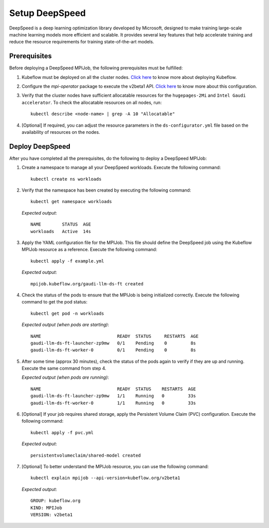 Setup DeepSpeed
=================

DeepSpeed is a deep learning optimization library developed by Microsoft, designed to make training large-scale machine learning models more efficient and scalable. It provides several key features that help accelerate training and reduce the resource requirements for training state-of-the-art models.

Prerequisites
--------------

Before deploying a DeepSpeed MPIJob, the following prerequisites must be fulfilled:

1. Kubeflow must be deployed on all the cluster nodes. `Click here <kubeflow.html>`_ to know more about deploying Kubeflow.

2. Configure the *mpi-operator* package to execute the v2beta1 API. `Click here <mpi_operator_config.html>`_ to know more about this configuration.

3. Verify that the cluster nodes have sufficient allocatable resources for the ``hugepages-2Mi`` and ``Intel Gaudi accelerator``. To check the allocatable resources on all nodes, run: ::

    kubectl describe <node-name> | grep -A 10 "Allocatable"

4. [Optional] If required, you can adjust the resource parameters in the ``ds-configurator.yml`` file based on the availability of resources on the nodes.


Deploy DeepSpeed
-----------------

After you have completed all the prerequisites, do the following to deploy a DeepSpeed MPIJob:

1. Create a namespace to manage all your DeepSpeed workloads. Execute the following command: ::

    kubectl create ns workloads

2. Verify that the namespace has been created by executing the following command: ::

    kubectl get namespace workloads

   *Expected output*: ::

       NAME        STATUS  AGE
       workloads   Active  14s

3. Apply the YAML configuration file for the MPIJob. This file should define the DeepSpeed job using the Kubeflow MPIJob resource as a reference. Execute the following command: ::

    kubectl apply -f example.yml

   *Expected output*: ::

       mpijob.kubeflow.org/gaudi-llm-ds-ft created

4. Check the status of the pods to ensure that the MPIJob is being initialized correctly. Execute the following command to get the pod status: ::

    kubectl get pod -n workloads

   *Expected output (when pods are starting)*: ::

       NAME                             READY  STATUS     RESTARTS  AGE
       gaudi-llm-ds-ft-launcher-zp9mw   0/1    Pending    0         8s
       gaudi-llm-ds-ft-worker-0         0/1    Pending    0         8s

5. After some time (approx 30 minutes), check the status of the pods again to verify if they are up and running. Execute the same command from step 4.

   *Expected output (when pods are running)*: ::

       NAME                             READY  STATUS    RESTARTS  AGE
       gaudi-llm-ds-ft-launcher-zp9mw   1/1    Running   0         33s
       gaudi-llm-ds-ft-worker-0         1/1    Running   0         33s

6. [Optional] If your job requires shared storage, apply the Persistent Volume Claim (PVC) configuration. Execute the following command: ::

    kubectl apply -f pvc.yml

   *Expected output*: ::

       persistentvolumeclaim/shared-model created

7. [Optional] To better understand the MPIJob resource, you can use the following command: ::

    kubectl explain mpijob --api-version=kubeflow.org/v2beta1

   *Expected output*: ::

       GROUP: kubeflow.org
       KIND: MPIJob
       VERSION: v2beta1